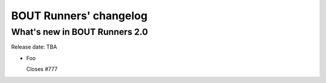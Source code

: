 BOUT Runners' changelog
=======================

What's new in BOUT Runners 2.0
------------------------------
Release date: TBA

* Foo

  Closes #777
